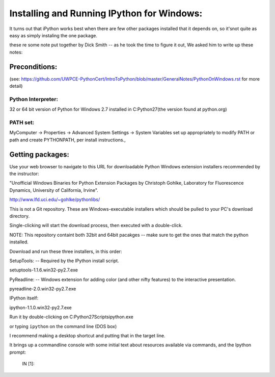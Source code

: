 Installing and Running IPython for Windows:
###############################

It turns out that iPython works best when there are few other packages installed that it depends on, so it'snot quite as easy as simply instaling the one package.

these re some note put together by Dick Smith -- as he took the time to figure it out, We asked him to write up these notes:


Preconditions:
===================

(see: https://github.com/UWPCE-PythonCert/IntroToPython/blob/master/GeneralNotes/PythonOnWindows.rst for more detail)

Python Interpreter:
--------------------
32 or 64 bit version of Python for Windows 2.7 installed in C:\Python27\ 
(the version found at python.org)

PATH set:
-------------
MyComputer -> Properties -> Advanced System Settings -> System Variables
set up appropriately to modify PATH or path and create PYTHONPATH,
per install instructions.,

Getting packages:
===================
Use your web browser to navigate to this URL for downloadable
Python Windows extension installers recommended by the instructor:

"Unofficial Windows Binaries for Python Extension Packages
by Christoph Gohlke, Laboratory for Fluorescence Dynamics,
University of California, Irvine".

http://www.lfd.uci.edu/~gohlke/pythonlibs/

This is not a Git repository.  These are Windows-executable installers
which should be pulled to your PC's download directory.

Single-clicking will start the download process, then executed with a double-click.

NOTE: This repository containt both 32bit and 64bit pacakges -- make sure to get the ones that match the python installed.

Download and run these three installers, in this order:

SetupTools:  -- Required by the IPython install script.

setuptools-1.1.6.win32-py2.7.exe

PyReadline: -- Windows extension for adding color (and other nifty features) to the interactive
presentation.

pyreadline-2.0.win32-py2.7.exe

IPython itself:

ipython-1.1.0.win32-py2.7.exe

Run it by double-clicking on C:\Python27\Scripts\ipython.exe

or typing ``ipython`` on the command line (DOS box)

I recommend making a desktop shortcut and putting that in the target line.

It brings up a commandline console with some initial text about
resources available via commands, and the Ipython prompt:

  IN [1]:


